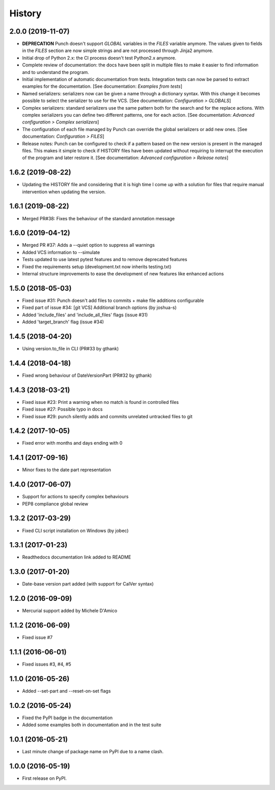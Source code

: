 =======
History
=======

2.0.0 (2019-11-07)
------------------

* **DEPRECATION** Punch doesn't support `GLOBAL` variables in the `FILES` variable anymore. The values given to fields in the `FILES` section are now simple strings and are not processed through Jinja2 anymore.
* Initial drop of Python 2.x: the CI process doesn't test Python2.x anymore.
* Complete review of documentation: the docs have been split in multiple files to make it easier to find information and to understand the program.
* Initial implementation of automatic documentation from tests. Integration tests can now be parsed to extract examples for the documentation. [See documentation: `Examples from tests`]
* Named serializers: serializers now can be given a name through a dictionary syntax. With this change it becomes possible to select the serializer to use for the VCS. [See documentation: `Configuration > GLOBALS`]
* Complex serializers: standard serializers use the same pattern both for the search and for the replace actions. With complex serializers you can define two different patterns, one for each action. [See documentation: `Advanced configuration > Complex serializers`]
* The configuration of each file managed by Punch can override the global serializers or add new ones. [See documentation: `Configuration > FILES`]
* Release notes: Punch can be configured to check if a pattern based on the new version is present in the managed files. This makes it simple to check if HISTORY files have been updated without requiring to interrupt the execution of the program and later restore it. [See documentation: `Advanced configuration > Release notes`]


1.6.2 (2019-08-22)
------------------

* Updating the HISTORY file and considering that it is high time I come up with a solution
  for files that require manual intervention when updating the version.

1.6.1 (2019-08-22)
------------------

* Merged PR#38: Fixes the behaviour of the standard annotation message

1.6.0 (2019-04-12)
------------------

* Merged PR #37: Adds a --quiet option to suppress all warnings
* Added VCS information to --simulate
* Tests updated to use latest pytest features and to remove deprecated features
* Fixed the requirements setup (development.txt now inherits testing.txt)
* Internal structure improvements to ease the development of new features like enhanced actions

1.5.0 (2018-05-03)
------------------

* Fixed issue #31: Punch doesn't add files to commits + make file additions configurable
* Fixed part of issue #34: [git VCS] Additional branch options (by joshua-s)
* Added 'include_files' and 'include_all_files' flags (issue #31)
* Added 'target_branch' flag (issue #34)

1.4.5 (2018-04-20)
------------------

* Using version.to_file in CLI (PR#33 by gthank)

1.4.4 (2018-04-18)
------------------

* Fixed wrong behaviour of DateVersionPart (PR#32 by gthank)

1.4.3 (2018-03-21)
------------------

* Fixed issue #23: Print a warning when no match is found in controlled files
* Fixed issue #27: Possible typo in docs
* Fixed issue #29: punch silently adds and commits unrelated untracked files to git

1.4.2 (2017-10-05)
------------------

* Fixed error with months and days ending with 0

1.4.1 (2017-09-16)
------------------

* Minor fixes to the date part representation

1.4.0 (2017-06-07)
------------------

* Support for actions to specify complex behaviours
* PEP8 compliance global review

1.3.2 (2017-03-29)
------------------

* Fixed CLI script installation on Windows (by jobec)

1.3.1 (2017-01-23)
------------------

* Readthedocs documentation link added to README

1.3.0 (2017-01-20)
------------------

* Date-base version part added (with support for CalVer syntax)

1.2.0 (2016-09-09)
------------------

* Mercurial support added by Michele D'Amico

1.1.2 (2016-06-09)
------------------

* Fixed issue #7

1.1.1 (2016-06-01)
------------------

* Fixed issues #3, #4, #5

1.1.0 (2016-05-26)
------------------

* Added --set-part and --reset-on-set flags

1.0.2 (2016-05-24)
------------------

* Fixed the PyPI badge in the documentation
* Added some examples both in documentation and in the test suite

1.0.1 (2016-05-21)
------------------

* Last minute change of package name on PyPI due to a name clash.

1.0.0 (2016-05-19)
------------------

* First release on PyPI.
